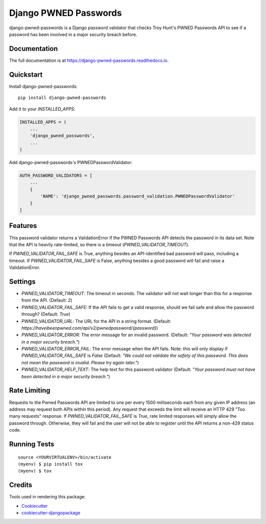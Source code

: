 =============================
Django PWNED Passwords
=============================

.. image:: https://badge.fury.io/py/django-pwned-passwords.svg
    :target: https://badge.fury.io/py/django-pwned-passwords

.. image:: https://travis-ci.org/jamiecounsell/django-pwned-passwords.svg?branch=master
    :target: https://travis-ci.org/jamiecounsell/django-pwned-passwords

.. image:: https://codecov.io/gh/jamiecounsell/django-pwned-passwords/branch/master/graph/badge.svg
    :target: https://codecov.io/gh/jamiecounsell/django-pwned-passwords

django-pwned-passwords is a Django password validator that checks Troy Hunt's PWNED Passwords API to see if a password has been involved in a major security breach before.

Documentation
-------------

The full documentation is at https://django-pwned-passwords.readthedocs.io.

Quickstart
----------

Install django-pwned-passwords::

    pip install django-pwned-passwords

Add it to your `INSTALLED_APPS`:

.. code-block:: python

    INSTALLED_APPS = (
        ...
        'django_pwned_passwords',
        ...
    )

Add django-pwned-passwords's PWNEDPasswordValidator:

.. code-block:: python

    AUTH_PASSWORD_VALIDATORS = [
        ...
        {
            'NAME': 'django_pwned_passwords.password_validation.PWNEDPasswordValidator'
        }
    ]


Features
--------

This password validator returns a ValidationError if the PWNED Passwords API
detects the password in its data set. Note that the API is heavily rate-limited,
so there is a timeout (`PWNED_VALIDATOR_TIMEOUT`).

If `PWNED_VALIDATOR_FAIL_SAFE` is True, anything besides an API-identified bad password
will pass, including a timeout. If `PWNED_VALIDATOR_FAIL_SAFE` is False, anything
besides a good password will fail and raise a ValidationError.

Settings
--------

* `PWNED_VALIDATOR_TIMEOUT`: The timeout in seconds. The validator will not wait longer than this for a response from the API. (Default: `2`)
* `PWNED_VALIDATOR_FAIL_SAFE`: If the API fails to get a valid response, should we fail safe and allow the password through? (Default: `True`)
* `PWNED_VALIDATOR_URL`: The URL for the API in a string format. (Default: `https://haveibeenpwned.com/api/v2/pwnedpassword/{password}`)
* `PWNED_VALIDATOR_ERROR`: The error message for an invalid password. (Default: `"Your password was detected in a major security breach."`)
* `PWNED_VALIDATOR_ERROR_FAIL`: The error message when the API fails. Note: this will only display if `PWNED_VALIDATOR_FAIL_SAFE` is `False` (Default: `"We could not validate the safety of this password. This does not mean the password is invalid. Please try again later."`)
* `PWNED_VALIDATOR_HELP_TEXT`: The help text for this password validator (Default: `"Your password must not have been detected in a major security breach."`)


Rate Limiting
-------------

Requests to the Pwned Passwords API are limited to one per every 1500 milliseconds each from any given IP address
(an address may request both APIs within this period). Any request that exceeds the limit will receive an
HTTP 429 "Too many requests" response. If `PWNED_VALIDATOR_FAIL_SAFE` is `True`, rate limited responses will simply
allow the password through. Otherwise, they will fail and the user will not be able to register until the
API returns a non-429 status code.

Running Tests
-------------

::

    source <YOURVIRTUALENV>/bin/activate
    (myenv) $ pip install tox
    (myenv) $ tox

Credits
-------

Tools used in rendering this package:

*  Cookiecutter_
*  `cookiecutter-djangopackage`_

.. _Cookiecutter: https://github.com/audreyr/cookiecutter
.. _`cookiecutter-djangopackage`: https://github.com/pydanny/cookiecutter-djangopackage
